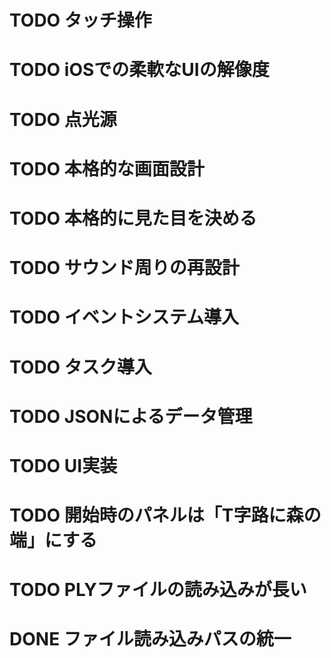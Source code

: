 * TODO タッチ操作
* TODO iOSでの柔軟なUIの解像度
* TODO 点光源
* TODO 本格的な画面設計
* TODO 本格的に見た目を決める
* TODO サウンド周りの再設計
* TODO イベントシステム導入
* TODO タスク導入
* TODO JSONによるデータ管理
* TODO UI実装
* TODO 開始時のパネルは「T字路に森の端」にする
* TODO PLYファイルの読み込みが長い
* DONE ファイル読み込みパスの統一
CLOSED: [2018-01-09 Tue 00:32]
